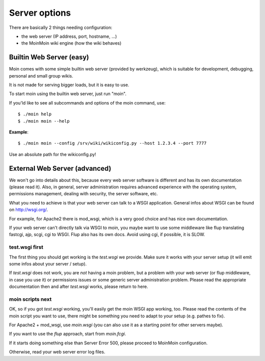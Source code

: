 ==============
Server options
==============

There are basically 2 things needing configuration:

* the web server (IP address, port, hostname, ...)
* the MoinMoin wiki engine (how the wiki behaves)

Builtin Web Server (easy)
=========================
Moin comes with some simple builtin web server (provided by werkzeug), which
is suitable for development, debugging, personal and small group wikis.

It is not made for serving bigger loads, but it is easy to use.

To start moin using the builtin web server, just run "moin".

If you'ld like to see all subcommands and options of the moin command, use::

 $ ./moin help
 $ ./moin moin --help

**Example**::

 $ ./moin moin --config /srv/wiki/wikiconfig.py --host 1.2.3.4 --port 7777

Use an absolute path for the wikiconfig.py!

.. todo::

   add stuff above to man page and reference man page from here

External Web Server (advanced)
==============================
We won't go into details about this, because every web server software is
different and has its own documentation (please read it). Also, in general,
server administration requires advanced experience with the operating system,
permissions management, dealing with security, the server software, etc.

What you need to achieve is that your web server can talk to a WSGI
application. General infos about WSGI can be found on http://wsgi.org/.

For example, for Apache2 there is mod_wsgi, which is a very good choice and
has nice own documentation.

If your web server can't directly talk via WSGI to moin, you maybe want to use
some middleware like flup translating fastcgi, ajp, scgi, cgi to WSGI. Flup
also has its own docs. Avoid using cgi, if possible, it is SLOW.

test.wsgi first
---------------
The first thing you should get working is the `test.wsgi` we provide. Make
sure it works with your server setup (it will emit some infos about your
server / setup).

If `test.wsgi` does not work, you are *not* having a moin problem,
but a problem with your web server (or flup middleware, in case
you use it) or permissions issues or some generic server administration
problem. Please read the appropriate documentation then and after `test.wsgi`
works, please return to here.

moin scripts next
-----------------
OK, so if you got `test.wsgi` working, you'll easily get the moin WSGI app
working, too. Please read the contents of the moin script you want to use,
there might be something you need to adapt to your setup (e.g. pathes to fix).

For Apache2 + mod_wsgi, use `moin.wsgi` (you can also use it as a starting
point for other servers maybe).

If you want to use the `flup` approach, start from `moin.fcgi`.

.. todo:

   Likely moin.fcgi needs testing / fixing.

If it starts doing something else than Server Error 500, please proceed to
MoinMoin configuration.

Otherwise, read your web server error log files.

